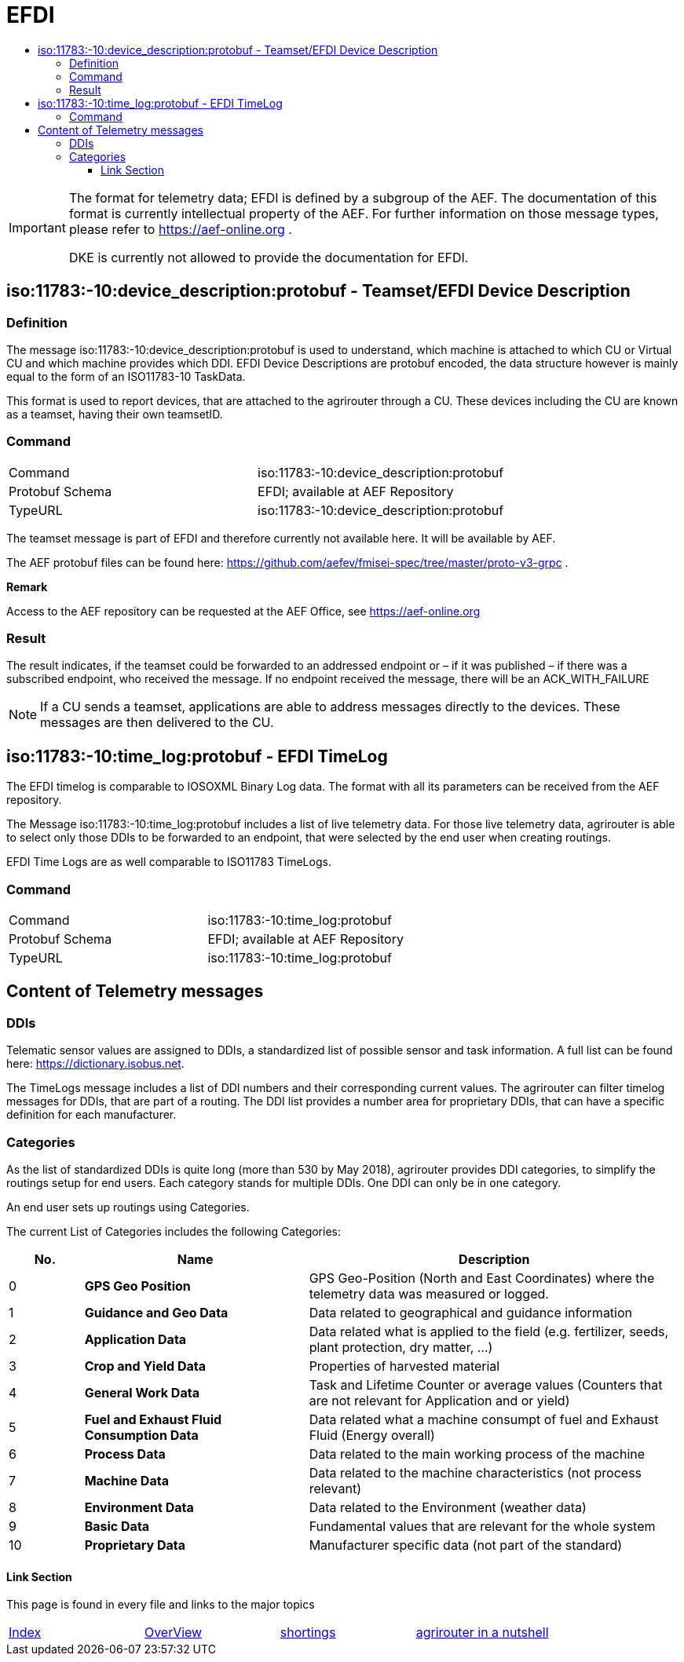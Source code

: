= EFDI
:imagesdir: ./../../assets/images/
:toc:
:toc-title:
:toclevels: 4



[IMPORTANT]
====
The format for telemetry data; EFDI is defined by a subgroup of the AEF. The documentation of this format is currently intellectual property of the AEF. For further information on those message types, please refer to https://aef-online.org .

DKE is currently not allowed to provide the documentation for EFDI.

====

== iso:11783:-10:device_description:protobuf - Teamset/EFDI Device Description

=== Definition

The message iso:11783:-10:device_description:protobuf is used to understand, which machine is attached to which CU or Virtual CU and which machine provides which DDI. EFDI Device Descriptions are protobuf encoded, the data structure however is mainly equal to the form of an ISO11783-10 TaskData.


This format is used to report devices, that are attached to the agrirouter through a CU. These devices including the CU are known as a teamset, having their own teamsetID.

=== Command

[cols=",",]
|==================================================
|Command |iso:11783:-10:device_description:protobuf
|Protobuf Schema |EFDI; available at AEF Repository
|TypeURL |iso:11783:-10:device_description:protobuf
|==================================================

The teamset message is part of EFDI and therefore currently not available here. It will be available by AEF.

The AEF protobuf files can be found here: https://github.com/aefev/fmisei-spec/tree/master/proto-v3-grpc .

*Remark*

Access to the AEF repository can be requested at the AEF Office, see https://aef-online.org

=== Result

The result indicates, if the teamset could be forwarded to an addressed endpoint or – if it was published – if there was a subscribed endpoint, who received the message. If no endpoint received the message, there will be an ACK_WITH_FAILURE

[NOTE]
====
If a CU sends a teamset, applications are able to address messages directly to the devices. These messages are then delivered to the CU.
====

== iso:11783:-10:time_log:protobuf - EFDI TimeLog

The EFDI timelog is comparable to IOSOXML Binary Log data. The format with all its parameters can be received from the AEF repository.


The Message iso:11783:-10:time_log:protobuf includes a list of live telemetry data. For those live telemetry data, agrirouter is able to select only those DDIs to be forwarded to an endpoint, that were selected by the end user when creating routings.

EFDI Time Logs are as well comparable to ISO11783 TimeLogs.

=== Command

[cols=",",]
|==================================================
|Command |iso:11783:-10:time_log:protobuf
|Protobuf Schema |EFDI; available at AEF Repository
|TypeURL |iso:11783:-10:time_log:protobuf
|==================================================

== Content of Telemetry messages

=== DDIs

Telematic sensor values are assigned to DDIs, a standardized list of possible sensor and task information. A full list can be found here: https://dictionary.isobus.net.

The TimeLogs message includes a list of DDI numbers and their corresponding current values. The agrirouter can filter timelog messages for DDIs, that are part of a routing. The DDI list provides a number area for proprietary DDIs, that can have a specific definition for each manufacturer.

=== Categories

As the list of standardized DDIs is quite long (more than 530 by May 2018), agrirouter provides DDI categories, to simplify the routings setup for end users. Each category stands for multiple DDIs. One DDI can only be in one category.

An end user sets up routings using Categories.

The current List of Categories includes the following Categories:

[cols="1,3,5",options="header",]
|=================================================================================================================================
|No. |Name |Description
|0 |*GPS Geo Position* |GPS Geo-Position (North and East Coordinates) where the telemetry data was measured or logged.
|1 |*Guidance and Geo Data* |Data related to geographical and guidance information
|2 |*Application Data* |Data related what is applied to the field (e.g. fertilizer, seeds, plant protection, dry matter, …)
|3 |*Crop and Yield Data* |Properties of harvested material
|4 |*General Work Data* |Task and Lifetime Counter or average values (Counters that are not relevant for Application and or yield)
|5 |*Fuel and Exhaust Fluid Consumption Data* |Data related what a machine consumpt of fuel and Exhaust Fluid (Energy overall)
|6 |*Process Data* |Data related to the main working process of the machine
|7 |*Machine Data* |Data related to the machine characteristics (not process relevant)
|8 |*Environment Data* |Data related to the Environment (weather data)
|9 |*Basic Data* |Fundamental values that are relevant for the whole system
|10 |*Proprietary Data* |Manufacturer specific data (not part of the standard)
|=================================================================================================================================






==== Link Section
This page is found in every file and links to the major topics
[width="100%"]
|====
|link:../../index.adoc[Index]|link:../general.adoc[OverView]|link:../shortings[shortings]|link:../../terms.adoc[agrirouter in a nutshell]
|====